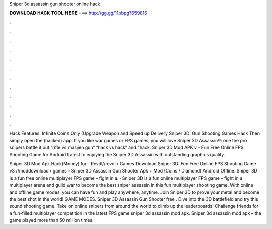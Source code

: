 Sniper 3d assassin gun shooter online hack



𝐃𝐎𝐖𝐍𝐋𝐎𝐀𝐃 𝐇𝐀𝐂𝐊 𝐓𝐎𝐎𝐋 𝐇𝐄𝐑𝐄 ===> http://gg.gg/11pbpg?659816



.



.



.



.



.



.



.



.



.



.



.



.

Hack Features: Infinite Coins Only (Upgrade Weapon and Speed up Delivery Sniper 3D: Gun Shooting Games Hack Then simply open the (hacked) app. If you like war games or FPS games, you will love Sniper 3D Assassin®: one the pro snipers battle it out “rifle vs masjien gun” “hack vs hack” and “hack. Sniper 3D Mod APK v - Fun Free Online FPS Shooting Game for Android Latest to enjoying the Sniper 3D Assassin with outstanding graphics quality.

Sniper 3D Mod Apk Hack(Money) for - Revdl//revdl › Games Download Sniper 3D: Fun Free Online FPS Shooting Game v3 //moddownload › games ›  Sniper 3D Assassin Gun Shooter Apk + Mod (Coins / Diamond) Android Offline. Sniper 3D is a fun free online multiplayer FPS game – fight in a. · Sniper 3D is a fun online multiplayer FPS game – fight in a multiplayer arena and guild war to become the best sniper assassin in this fun multiplayer shooting game. With online and offline game modes, you can have fun and play anywhere, anytime. Join Sniper 3D to prove your metal and become the best shot in the world! GAME MODES. Sniper 3D Assassin Gun Shooter free . Dive into the 3D battlefield and try this sound shooting game. Take on online snipers from around the world to climb up the leaderboards! Challenge friends for a fun-filled multiplayer competition in the latest FPS game sniper 3d assassin mod apk. Sniper 3d assassin mod apk – the game played more than 50 million times.
